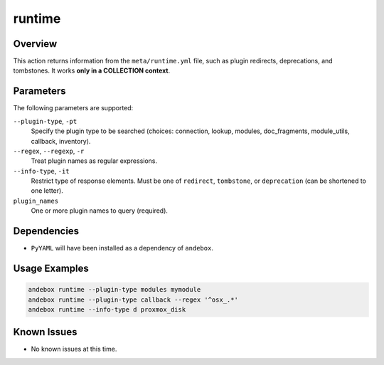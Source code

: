 runtime
=======

Overview
--------
This action returns information from the ``meta/runtime.yml`` file, such as plugin redirects, deprecations, and tombstones.
It works **only in a COLLECTION context**.

Parameters
----------
The following parameters are supported:

``--plugin-type``, ``-pt``
    Specify the plugin type to be searched (choices: connection, lookup, modules, doc_fragments, module_utils, callback, inventory).

``--regex``, ``--regexp``, ``-r``
    Treat plugin names as regular expressions.

``--info-type``, ``-it``
    Restrict type of response elements. Must be one of ``redirect``, ``tombstone``, or ``deprecation`` (can be shortened to one letter).

``plugin_names``
    One or more plugin names to query (required).

Dependencies
------------
- ``PyYAML`` will have been installed as a dependency of ``andebox``.

Usage Examples
--------------
.. code-block:: shell

    andebox runtime --plugin-type modules mymodule
    andebox runtime --plugin-type callback --regex '^osx_.*'
    andebox runtime --info-type d proxmox_disk

Known Issues
------------
- No known issues at this time.
